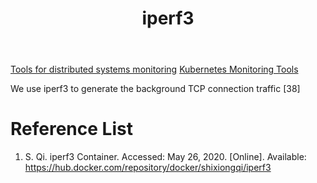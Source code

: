 :PROPERTIES:
:ID:       7157c78e-463d-4465-ba87-6cdb69ef7260
:END:
#+title: iperf3
#+filetags:  

[[id:9b168294-23a1-47dc-b079-09813a78859b][Tools for distributed systems monitoring]]
[[id:c4645196-cab0-44ea-993f-451efc0ee682][Kubernetes Monitoring Tools]]

We use iperf3 to generate the background TCP connection traffic [38]
* Reference List
1. S. Qi. iperf3 Container. Accessed: May 26, 2020. [Online]. Available: https://hub.docker.com/repository/docker/shixiongqi/iperf3
